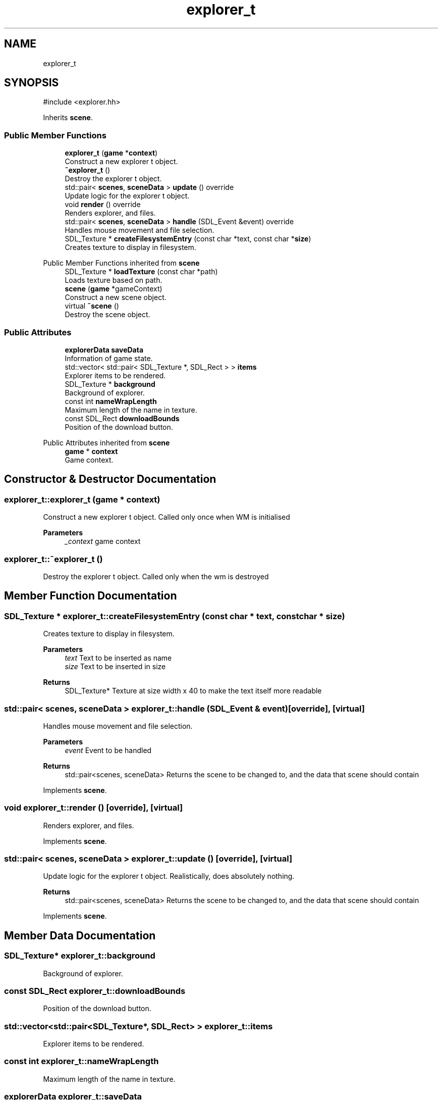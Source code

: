 .TH "explorer_t" 3 "Version 0.1.0" "Game" \" -*- nroff -*-
.ad l
.nh
.SH NAME
explorer_t
.SH SYNOPSIS
.br
.PP
.PP
\fR#include <explorer\&.hh>\fP
.PP
Inherits \fBscene\fP\&.
.SS "Public Member Functions"

.in +1c
.ti -1c
.RI "\fBexplorer_t\fP (\fBgame\fP *\fBcontext\fP)"
.br
.RI "Construct a new explorer t object\&. "
.ti -1c
.RI "\fB~explorer_t\fP ()"
.br
.RI "Destroy the explorer t object\&. "
.ti -1c
.RI "std::pair< \fBscenes\fP, \fBsceneData\fP > \fBupdate\fP () override"
.br
.RI "Update logic for the explorer t object\&. "
.ti -1c
.RI "void \fBrender\fP () override"
.br
.RI "Renders explorer, and files\&. "
.ti -1c
.RI "std::pair< \fBscenes\fP, \fBsceneData\fP > \fBhandle\fP (SDL_Event &event) override"
.br
.RI "Handles mouse movement and file selection\&. "
.ti -1c
.RI "SDL_Texture * \fBcreateFilesystemEntry\fP (const char *text, const char *\fBsize\fP)"
.br
.RI "Creates texture to display in filesystem\&. "
.in -1c

Public Member Functions inherited from \fBscene\fP
.in +1c
.ti -1c
.RI "SDL_Texture * \fBloadTexture\fP (const char *path)"
.br
.RI "Loads texture based on path\&. "
.ti -1c
.RI "\fBscene\fP (\fBgame\fP *gameContext)"
.br
.RI "Construct a new scene object\&. "
.ti -1c
.RI "virtual \fB~scene\fP ()"
.br
.RI "Destroy the scene object\&. "
.in -1c
.SS "Public Attributes"

.in +1c
.ti -1c
.RI "\fBexplorerData\fP \fBsaveData\fP"
.br
.RI "Information of game state\&. "
.ti -1c
.RI "std::vector< std::pair< SDL_Texture *, SDL_Rect > > \fBitems\fP"
.br
.RI "Explorer items to be rendered\&. "
.ti -1c
.RI "SDL_Texture * \fBbackground\fP"
.br
.RI "Background of explorer\&. "
.ti -1c
.RI "const int \fBnameWrapLength\fP"
.br
.RI "Maximum length of the name in texture\&. "
.ti -1c
.RI "const SDL_Rect \fBdownloadBounds\fP"
.br
.RI "Position of the download button\&. "
.in -1c

Public Attributes inherited from \fBscene\fP
.in +1c
.ti -1c
.RI "\fBgame\fP * \fBcontext\fP"
.br
.RI "Game context\&. "
.in -1c
.SH "Constructor & Destructor Documentation"
.PP 
.SS "explorer_t::explorer_t (\fBgame\fP * context)"

.PP
Construct a new explorer t object\&. Called only once when WM is initialised

.PP
\fBParameters\fP
.RS 4
\fI_context\fP game context 
.RE
.PP

.SS "explorer_t::~explorer_t ()"

.PP
Destroy the explorer t object\&. Called only when the wm is destroyed 
.SH "Member Function Documentation"
.PP 
.SS "SDL_Texture * explorer_t::createFilesystemEntry (const char * text, const char * size)"

.PP
Creates texture to display in filesystem\&. 
.PP
\fBParameters\fP
.RS 4
\fItext\fP Text to be inserted as name 
.br
\fIsize\fP Text to be inserted in size 
.RE
.PP
\fBReturns\fP
.RS 4
SDL_Texture* Texture at size width x 40 to make the text itself more readable 
.RE
.PP

.SS "std::pair< \fBscenes\fP, \fBsceneData\fP > explorer_t::handle (SDL_Event & event)\fR [override]\fP, \fR [virtual]\fP"

.PP
Handles mouse movement and file selection\&. 
.PP
\fBParameters\fP
.RS 4
\fIevent\fP Event to be handled 
.RE
.PP
\fBReturns\fP
.RS 4
std::pair<scenes, sceneData> Returns the scene to be changed to, and the data that scene should contain 
.RE
.PP

.PP
Implements \fBscene\fP\&.
.SS "void explorer_t::render ()\fR [override]\fP, \fR [virtual]\fP"

.PP
Renders explorer, and files\&. 
.PP
Implements \fBscene\fP\&.
.SS "std::pair< \fBscenes\fP, \fBsceneData\fP > explorer_t::update ()\fR [override]\fP, \fR [virtual]\fP"

.PP
Update logic for the explorer t object\&. Realistically, does absolutely nothing\&.

.PP
\fBReturns\fP
.RS 4
std::pair<scenes, sceneData> Returns the scene to be changed to, and the data that scene should contain 
.RE
.PP

.PP
Implements \fBscene\fP\&.
.SH "Member Data Documentation"
.PP 
.SS "SDL_Texture* explorer_t::background"

.PP
Background of explorer\&. 
.SS "const SDL_Rect explorer_t::downloadBounds"

.PP
Position of the download button\&. 
.SS "std::vector<std::pair<SDL_Texture*, SDL_Rect> > explorer_t::items"

.PP
Explorer items to be rendered\&. 
.SS "const int explorer_t::nameWrapLength"

.PP
Maximum length of the name in texture\&. 
.SS "\fBexplorerData\fP explorer_t::saveData"

.PP
Information of game state\&. Stores what entries are available to the player 

.SH "Author"
.PP 
Generated automatically by Doxygen for Game from the source code\&.
